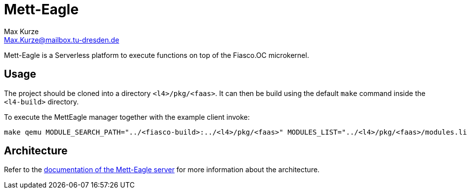 = Mett-Eagle
:author: Max Kurze
:email: Max.Kurze@mailbox.tu-dresden.de

Mett-Eagle is a Serverless platform to execute functions on top of the Fiasco.OC microkernel.

== Usage

The project should be cloned into a directory `+<l4>/pkg/<faas>+`.
It can then be build using the default `+make+` command inside the `+<l4-build>+` directory.

To execute the MettEagle manager together with the example client invoke:

[source,bash]
----
make qemu MODULE_SEARCH_PATH="../<fiasco-build>:../<l4>/pkg/<faas>" MODULES_LIST="../<l4>/pkg/<faas>/modules.list" E=mett-eagle
----

== Architecture

Refer to the link:./mett-eagle/doc/mett-eagle.md[documentation of the Mett-Eagle server] for more information about the architecture.
